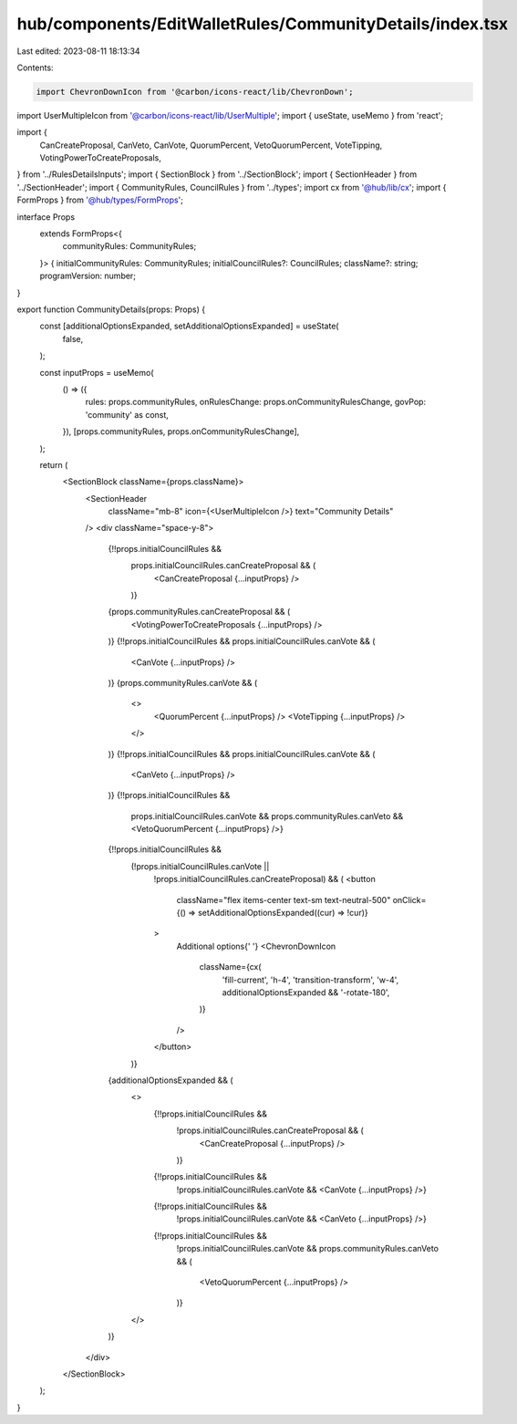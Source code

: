 hub/components/EditWalletRules/CommunityDetails/index.tsx
=========================================================

Last edited: 2023-08-11 18:13:34

Contents:

.. code-block:: tsx

    import ChevronDownIcon from '@carbon/icons-react/lib/ChevronDown';
import UserMultipleIcon from '@carbon/icons-react/lib/UserMultiple';
import { useState, useMemo } from 'react';

import {
  CanCreateProposal,
  CanVeto,
  CanVote,
  QuorumPercent,
  VetoQuorumPercent,
  VoteTipping,
  VotingPowerToCreateProposals,
} from '../RulesDetailsInputs';
import { SectionBlock } from '../SectionBlock';
import { SectionHeader } from '../SectionHeader';
import { CommunityRules, CouncilRules } from '../types';
import cx from '@hub/lib/cx';
import { FormProps } from '@hub/types/FormProps';

interface Props
  extends FormProps<{
    communityRules: CommunityRules;
  }> {
  initialCommunityRules: CommunityRules;
  initialCouncilRules?: CouncilRules;
  className?: string;
  programVersion: number;
}

export function CommunityDetails(props: Props) {
  const [additionalOptionsExpanded, setAdditionalOptionsExpanded] = useState(
    false,
  );

  const inputProps = useMemo(
    () => ({
      rules: props.communityRules,
      onRulesChange: props.onCommunityRulesChange,
      govPop: 'community' as const,
    }),
    [props.communityRules, props.onCommunityRulesChange],
  );

  return (
    <SectionBlock className={props.className}>
      <SectionHeader
        className="mb-8"
        icon={<UserMultipleIcon />}
        text="Community Details"
      />
      <div className="space-y-8">
        {!!props.initialCouncilRules &&
          props.initialCouncilRules.canCreateProposal && (
            <CanCreateProposal {...inputProps} />
          )}
        {props.communityRules.canCreateProposal && (
          <VotingPowerToCreateProposals {...inputProps} />
        )}
        {!!props.initialCouncilRules && props.initialCouncilRules.canVote && (
          <CanVote {...inputProps} />
        )}
        {props.communityRules.canVote && (
          <>
            <QuorumPercent {...inputProps} />
            <VoteTipping {...inputProps} />
          </>
        )}
        {!!props.initialCouncilRules && props.initialCouncilRules.canVote && (
          <CanVeto {...inputProps} />
        )}
        {!!props.initialCouncilRules &&
          props.initialCouncilRules.canVote &&
          props.communityRules.canVeto && <VetoQuorumPercent {...inputProps} />}
        {!!props.initialCouncilRules &&
          (!props.initialCouncilRules.canVote ||
            !props.initialCouncilRules.canCreateProposal) && (
            <button
              className="flex items-center text-sm text-neutral-500"
              onClick={() => setAdditionalOptionsExpanded((cur) => !cur)}
            >
              Additional options{' '}
              <ChevronDownIcon
                className={cx(
                  'fill-current',
                  'h-4',
                  'transition-transform',
                  'w-4',
                  additionalOptionsExpanded && '-rotate-180',
                )}
              />
            </button>
          )}
        {additionalOptionsExpanded && (
          <>
            {!!props.initialCouncilRules &&
              !props.initialCouncilRules.canCreateProposal && (
                <CanCreateProposal {...inputProps} />
              )}
            {!!props.initialCouncilRules &&
              !props.initialCouncilRules.canVote && <CanVote {...inputProps} />}
            {!!props.initialCouncilRules &&
              !props.initialCouncilRules.canVote && <CanVeto {...inputProps} />}
            {!!props.initialCouncilRules &&
              !props.initialCouncilRules.canVote &&
              props.communityRules.canVeto && (
                <VetoQuorumPercent {...inputProps} />
              )}
          </>
        )}
      </div>
    </SectionBlock>
  );
}


